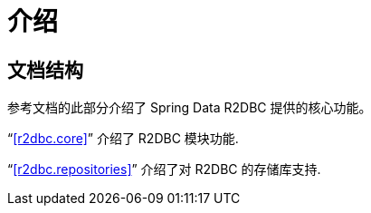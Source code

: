 [[introduction]]
= 介绍

== 文档结构

参考文档的此部分介绍了 Spring Data R2DBC 提供的核心功能。

"`<<r2dbc.core>>`" 介绍了 R2DBC 模块功能.

"`<<r2dbc.repositories>>`" 介绍了对 R2DBC 的存储库支持.
